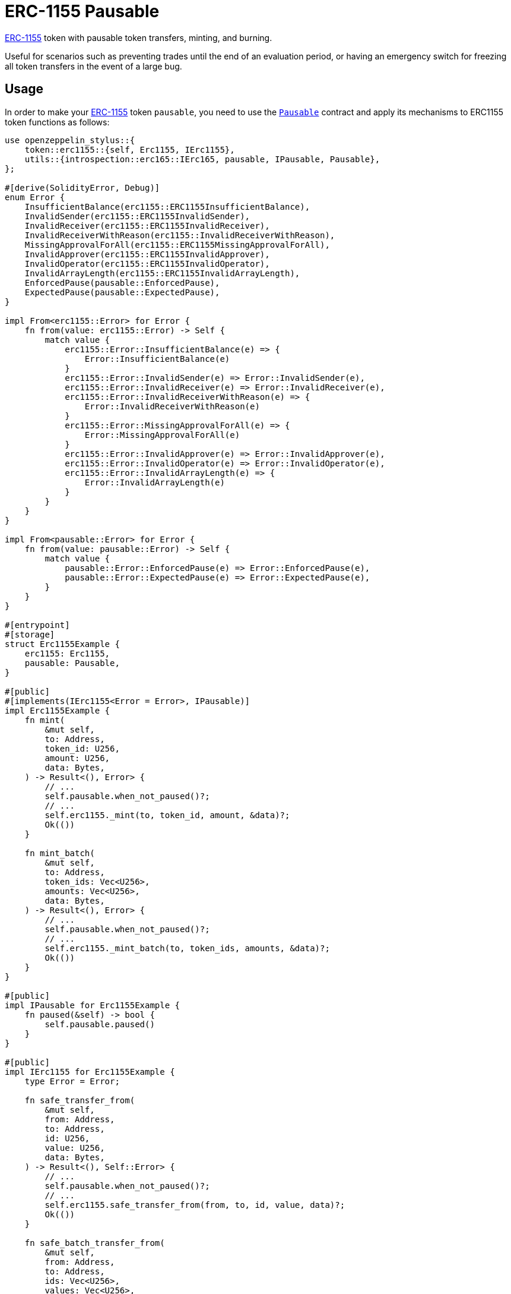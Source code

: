 = ERC-1155 Pausable

xref:erc1155.adoc[ERC-1155] token with pausable token transfers, minting, and burning.

Useful for scenarios such as preventing trades until the end of an evaluation period, or having an emergency switch for freezing all token transfers in the event of a large bug.

[[usage]]
== Usage

In order to make your xref:erc1155.adoc[ERC-1155] token `pausable`, you need to use the https://docs.rs/openzeppelin-stylus/0.3.0/openzeppelin_stylus/utils/pausable/index.html[`Pausable`] contract and apply its mechanisms to ERC1155 token functions as follows:

[source,rust]
----
use openzeppelin_stylus::{
    token::erc1155::{self, Erc1155, IErc1155},
    utils::{introspection::erc165::IErc165, pausable, IPausable, Pausable},
};

#[derive(SolidityError, Debug)]
enum Error {
    InsufficientBalance(erc1155::ERC1155InsufficientBalance),
    InvalidSender(erc1155::ERC1155InvalidSender),
    InvalidReceiver(erc1155::ERC1155InvalidReceiver),
    InvalidReceiverWithReason(erc1155::InvalidReceiverWithReason),
    MissingApprovalForAll(erc1155::ERC1155MissingApprovalForAll),
    InvalidApprover(erc1155::ERC1155InvalidApprover),
    InvalidOperator(erc1155::ERC1155InvalidOperator),
    InvalidArrayLength(erc1155::ERC1155InvalidArrayLength),
    EnforcedPause(pausable::EnforcedPause),
    ExpectedPause(pausable::ExpectedPause),
}

impl From<erc1155::Error> for Error {
    fn from(value: erc1155::Error) -> Self {
        match value {
            erc1155::Error::InsufficientBalance(e) => {
                Error::InsufficientBalance(e)
            }
            erc1155::Error::InvalidSender(e) => Error::InvalidSender(e),
            erc1155::Error::InvalidReceiver(e) => Error::InvalidReceiver(e),
            erc1155::Error::InvalidReceiverWithReason(e) => {
                Error::InvalidReceiverWithReason(e)
            }
            erc1155::Error::MissingApprovalForAll(e) => {
                Error::MissingApprovalForAll(e)
            }
            erc1155::Error::InvalidApprover(e) => Error::InvalidApprover(e),
            erc1155::Error::InvalidOperator(e) => Error::InvalidOperator(e),
            erc1155::Error::InvalidArrayLength(e) => {
                Error::InvalidArrayLength(e)
            }
        }
    }
}

impl From<pausable::Error> for Error {
    fn from(value: pausable::Error) -> Self {
        match value {
            pausable::Error::EnforcedPause(e) => Error::EnforcedPause(e),
            pausable::Error::ExpectedPause(e) => Error::ExpectedPause(e),
        }
    }
}

#[entrypoint]
#[storage]
struct Erc1155Example {
    erc1155: Erc1155,
    pausable: Pausable,
}

#[public]
#[implements(IErc1155<Error = Error>, IPausable)]
impl Erc1155Example {
    fn mint(
        &mut self,
        to: Address,
        token_id: U256,
        amount: U256,
        data: Bytes,
    ) -> Result<(), Error> {
        // ...
        self.pausable.when_not_paused()?;
        // ...
        self.erc1155._mint(to, token_id, amount, &data)?;
        Ok(())
    }

    fn mint_batch(
        &mut self,
        to: Address,
        token_ids: Vec<U256>,
        amounts: Vec<U256>,
        data: Bytes,
    ) -> Result<(), Error> {
        // ...
        self.pausable.when_not_paused()?;
        // ...
        self.erc1155._mint_batch(to, token_ids, amounts, &data)?;
        Ok(())
    }
}

#[public]
impl IPausable for Erc1155Example {
    fn paused(&self) -> bool {
        self.pausable.paused()
    }
}

#[public]
impl IErc1155 for Erc1155Example {
    type Error = Error;

    fn safe_transfer_from(
        &mut self,
        from: Address,
        to: Address,
        id: U256,
        value: U256,
        data: Bytes,
    ) -> Result<(), Self::Error> {
        // ...
        self.pausable.when_not_paused()?;
        // ...
        self.erc1155.safe_transfer_from(from, to, id, value, data)?;
        Ok(())
    }

    fn safe_batch_transfer_from(
        &mut self,
        from: Address,
        to: Address,
        ids: Vec<U256>,
        values: Vec<U256>,
        data: Bytes,
    ) -> Result<(), Self::Error> {
        // ...
        self.pausable.when_not_paused()?;
        // ...
        self.erc1155.safe_batch_transfer_from(from, to, ids, values, data)?;
        Ok(())
    }

    fn balance_of(&self, account: Address, id: U256) -> U256 {
        self.erc1155.balance_of(account, id)
    }

    fn balance_of_batch(
        &self,
        accounts: Vec<Address>,
        ids: Vec<U256>,
    ) -> Result<Vec<U256>, Self::Error> {
        Ok(self.erc1155.balance_of_batch(accounts, ids)?)
    }

    fn set_approval_for_all(
        &mut self,
        operator: Address,
        approved: bool,
    ) -> Result<(), Self::Error> {
        Ok(self.erc1155.set_approval_for_all(operator, approved)?)
    }

    fn is_approved_for_all(&self, account: Address, operator: Address) -> bool {
        self.erc1155.is_approved_for_all(account, operator)
    }
}

#[public]
impl IErc165 for Erc1155Example {
    fn supports_interface(&self, interface_id: B32) -> bool {
        self.erc1155.supports_interface(interface_id)
    }
}
----
